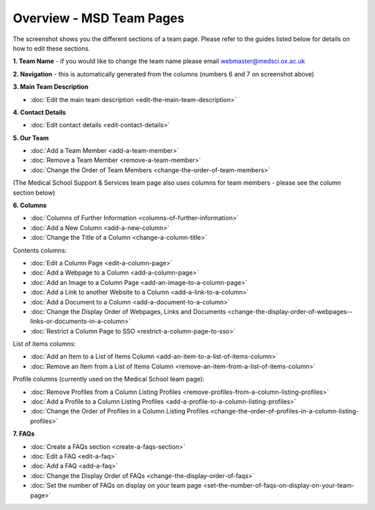 Overview - MSD Team Pages
=========================

The screenshot shows you the different sections of a team page. Please refer to the guides listed below for details on how to edit these sections. 

.. image:: images/overview-msd-teams/e14e3a45-1884-4101-baaf-68fbc03d8c8b.png
   :alt: 
   :height: 1534px
   :width: 1012px
   :align: center


**1. Team Name** - if you would like to change the team name please email webmaster@medsci.ox.ac.uk

**2. Navigation** - this is automatically generated from the columns (numbers 6 and 7 on screenshot above) 

**3. Main Team Description**

* :doc:`Edit the main team description <edit-the-main-team-description>`

**4. Contact Details**

* :doc:`Edit contact details <edit-contact-details>`

**5. Our Team**

* :doc:`Add a Team Member <add-a-team-member>`
* :doc:`Remove a Team Member <remove-a-team-member>`
* :doc:`Change the Order of Team Members <change-the-order-of-team-members>`

(The Medical School Support & Services team page also uses columns for team members - please see the column section below)

**6. Columns** 

* :doc:`Columns of Further Information <columns-of-further-information>`
* :doc:`Add a New Column <add-a-new-column>`
* :doc:`Change the Title of a Column <change-a-column-title>`

Contents columns:

* :doc:`Edit a Column Page <edit-a-column-page>`
* :doc:`Add a Webpage to a Column <add-a-column-page>`
* :doc:`Add an Image to a Column Page <add-an-image-to-a-column-page>`
* :doc:`Add a Link to another Website to a Column <add-a-link-to-a-column>`
* :doc:`Add a Document to a Column <add-a-document-to-a-column>`
* :doc:`Change the Display Order of Webpages, Links and Documents <change-the-display-order-of-webpages--links-or-documents-in-a-column>`
* :doc:`Restrict a Column Page to SSO <restrict-a-column-page-to-sso>`

List of items columns:

* :doc:`Add an Item to a List of Items Column <add-an-item-to-a-list-of-items-column>`
* :doc:`Remove an Item from a List of Items Column <remove-an-item-from-a-list-of-items-column>`

Profile columns (currently used on the Medical School team page):

* :doc:`Remove Profiles from a Column Listing Profiles <remove-profiles-from-a-column-listing-profiles>`
* :doc:`Add a Profile to a Column Listing Profiles <add-a-profile-to-a-column-listing-profiles>`
* :doc:`Change the Order of Profiles in a Column Listing Profiles <change-the-order-of-profiles-in-a-column-listing-profiles>`

**7. FAQs**

* :doc:`Create a FAQs section <create-a-faqs-section>`
* :doc:`Edit a FAQ <edit-a-faq>`
* :doc:`Add a FAQ <add-a-faq>`
* :doc:`Change the Display Order of FAQs <change-the-display-order-of-faqs>`
* :doc:`Set the number of FAQs on display on your team page <set-the-number-of-faqs-on-display-on-your-team-page>`

 